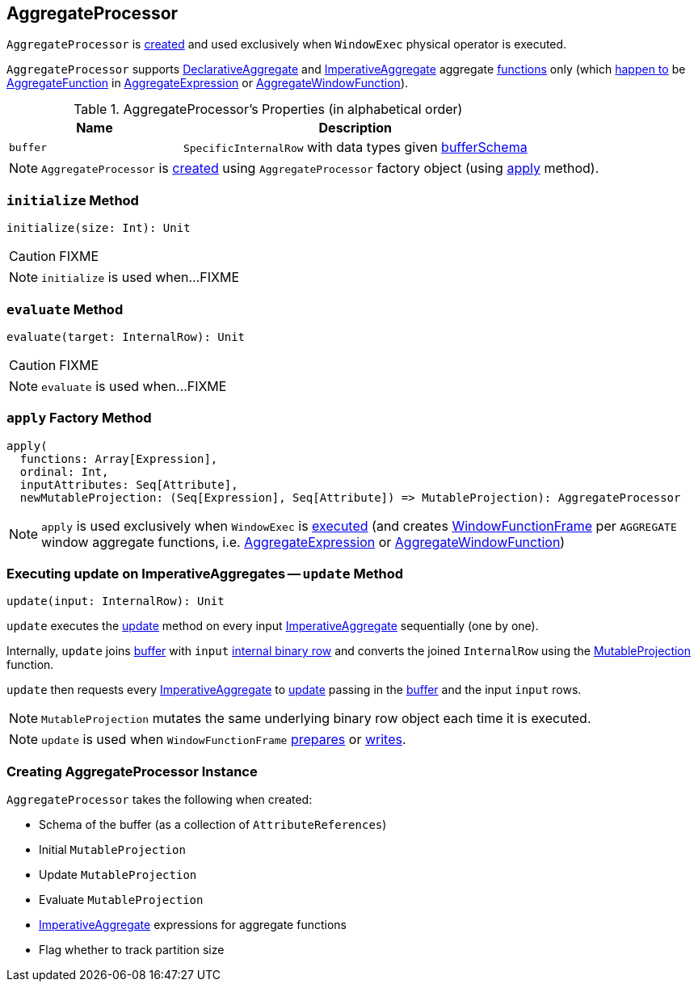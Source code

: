 == [[AggregateProcessor]] AggregateProcessor

`AggregateProcessor` is <<apply, created>> and used exclusively when `WindowExec` physical operator is executed.

`AggregateProcessor` supports link:spark-sql-Expression-AggregateFunction-DeclarativeAggregate.adoc[DeclarativeAggregate] and link:spark-sql-Expression-AggregateFunction-ImperativeAggregate.adoc[ImperativeAggregate] aggregate <<functions, functions>> only (which link:spark-sql-SparkPlan-WindowExec.adoc#windowFrameExpressionFactoryPairs[happen to] be link:spark-sql-Expression-AggregateFunction.adoc[AggregateFunction] in link:spark-sql-Expression-AggregateExpression.adoc[AggregateExpression] or link:spark-sql-Expression-AggregateWindowFunction.adoc[AggregateWindowFunction]).

[[properties]]
.AggregateProcessor's Properties (in alphabetical order)
[cols="1,2",options="header",width="100%"]
|===
| Name
| Description

| [[buffer]] `buffer`
| `SpecificInternalRow` with data types given <<bufferSchema, bufferSchema>>
|===

NOTE: `AggregateProcessor` is <<creating-instance, created>> using `AggregateProcessor` factory object (using <<apply, apply>> method).

=== [[initialize]] `initialize` Method

[source, scala]
----
initialize(size: Int): Unit
----

CAUTION: FIXME

NOTE: `initialize` is used when...FIXME

=== [[evaluate]] `evaluate` Method

[source, scala]
----
evaluate(target: InternalRow): Unit
----

CAUTION: FIXME

NOTE: `evaluate` is used when...FIXME

=== [[apply]][[functions]] `apply` Factory Method

[source, scala]
----
apply(
  functions: Array[Expression],
  ordinal: Int,
  inputAttributes: Seq[Attribute],
  newMutableProjection: (Seq[Expression], Seq[Attribute]) => MutableProjection): AggregateProcessor
----

NOTE: `apply` is used exclusively when `WindowExec` is link:spark-sql-SparkPlan-WindowExec.adoc#doExecute[executed] (and creates link:spark-sql-WindowFunctionFrame.adoc[WindowFunctionFrame] per `AGGREGATE` window aggregate functions, i.e. link:spark-sql-Expression-AggregateExpression.adoc[AggregateExpression] or link:spark-sql-Expression-AggregateWindowFunction.adoc[AggregateWindowFunction])

=== [[update]] Executing update on ImperativeAggregates -- `update` Method

[source, scala]
----
update(input: InternalRow): Unit
----

`update` executes the link:spark-sql-Expression-AggregateFunction-ImperativeAggregate.adoc#update[update] method on every input <<imperatives, ImperativeAggregate>> sequentially (one by one).

Internally, `update` joins <<buffer, buffer>> with `input` link:spark-sql-InternalRow.adoc[internal binary row] and converts the joined `InternalRow` using the <<updateProjection, MutableProjection>> function.

`update` then requests every <<imperatives, ImperativeAggregate>> to  link:spark-sql-Expression-AggregateFunction-ImperativeAggregate.adoc#update[update] passing in the <<buffer, buffer>> and the input `input` rows.

NOTE: `MutableProjection` mutates the same underlying binary row object each time it is executed.

NOTE: `update` is used when `WindowFunctionFrame` link:spark-sql-WindowFunctionFrame.adoc#prepare[prepares] or link:spark-sql-WindowFunctionFrame.adoc#write[writes].

=== [[creating-instance]] Creating AggregateProcessor Instance

`AggregateProcessor` takes the following when created:

* [[bufferSchema]] Schema of the buffer (as a collection of `AttributeReferences`)
* [[initialProjection]] Initial `MutableProjection`
* [[updateProjection]] Update `MutableProjection`
* [[evaluateProjection]] Evaluate `MutableProjection`
* [[imperatives]] link:spark-sql-Expression-AggregateFunction-ImperativeAggregate.adoc[ImperativeAggregate] expressions for aggregate functions
* [[trackPartitionSize]] Flag whether to track partition size
